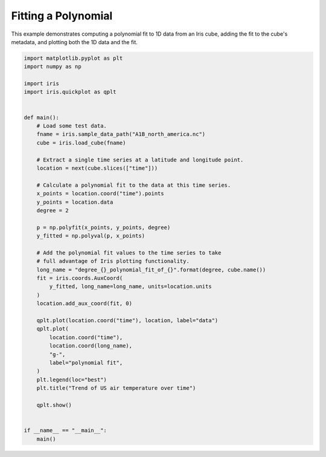 .. only:: html

    .. note::
        :class: sphx-glr-download-link-note

        Click :ref:`here <sphx_glr_download_generated_gallery_general_plot_polynomial_fit.py>`     to download the full example code
    .. rst-class:: sphx-glr-example-title

    .. _sphx_glr_generated_gallery_general_plot_polynomial_fit.py:


Fitting a Polynomial
====================

This example demonstrates computing a polynomial fit to 1D data from an Iris
cube, adding the fit to the cube's metadata, and plotting both the 1D data and
the fit.


.. code-block:: default


    import matplotlib.pyplot as plt
    import numpy as np

    import iris
    import iris.quickplot as qplt


    def main():
        # Load some test data.
        fname = iris.sample_data_path("A1B_north_america.nc")
        cube = iris.load_cube(fname)

        # Extract a single time series at a latitude and longitude point.
        location = next(cube.slices(["time"]))

        # Calculate a polynomial fit to the data at this time series.
        x_points = location.coord("time").points
        y_points = location.data
        degree = 2

        p = np.polyfit(x_points, y_points, degree)
        y_fitted = np.polyval(p, x_points)

        # Add the polynomial fit values to the time series to take
        # full advantage of Iris plotting functionality.
        long_name = "degree_{}_polynomial_fit_of_{}".format(degree, cube.name())
        fit = iris.coords.AuxCoord(
            y_fitted, long_name=long_name, units=location.units
        )
        location.add_aux_coord(fit, 0)

        qplt.plot(location.coord("time"), location, label="data")
        qplt.plot(
            location.coord("time"),
            location.coord(long_name),
            "g-",
            label="polynomial fit",
        )
        plt.legend(loc="best")
        plt.title("Trend of US air temperature over time")

        qplt.show()


    if __name__ == "__main__":
        main()


.. rst-class:: sphx-glr-timing

   **Total running time of the script:** ( 0 minutes  0.000 seconds)


.. _sphx_glr_download_generated_gallery_general_plot_polynomial_fit.py:


.. only :: html

 .. container:: sphx-glr-footer
    :class: sphx-glr-footer-example



  .. container:: sphx-glr-download sphx-glr-download-python

     :download:`Download Python source code: plot_polynomial_fit.py <plot_polynomial_fit.py>`



  .. container:: sphx-glr-download sphx-glr-download-jupyter

     :download:`Download Jupyter notebook: plot_polynomial_fit.ipynb <plot_polynomial_fit.ipynb>`


.. only:: html

 .. rst-class:: sphx-glr-signature

    `Gallery generated by Sphinx-Gallery <https://sphinx-gallery.github.io>`_
